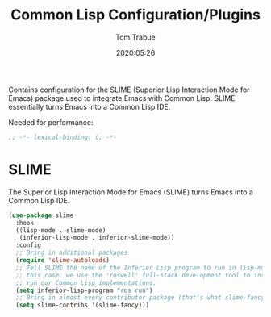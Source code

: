 #+title:  Common Lisp Configuration/Plugins
#+author: Tom Trabue
#+email:  tom.trabue@gmail.com
#+date:   2020:05:26
#+STARTUP: fold

Contains configuration for the SLIME (Superior Lisp Interaction
Mode for Emacs) package used to integrate Emacs with Common Lisp.
SLIME essentially turns Emacs into a Common Lisp IDE.

Needed for performance:
#+begin_src emacs-lisp :tangle yes
;; -*- lexical-binding: t; -*-

#+end_src

* SLIME
  The Superior Lisp Interaction Mode for Emacs (SLIME) turns Emacs into a Common
  Lisp IDE.

#+begin_src emacs-lisp :tangle yes
  (use-package slime
    :hook
    ((lisp-mode . slime-mode)
     (inferior-lisp-mode . inferior-slime-mode))
    :config
    ;; Bring in additional packages
    (require 'slime-autoloads)
    ;; Tell SLIME the name of the Inferior Lisp program to run in lisp-mode. In
    ;; this case, we use the 'roswell' full-stack development tool to install and
    ;; run our Common Lisp implementations.
    (setq inferior-lisp-program "ros run")
    ;; Bring in almost every contributor package (that's what slime-fancy does).
    (setq slime-contribs '(slime-fancy)))
#+end_src
